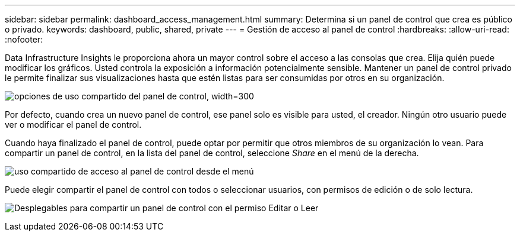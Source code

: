 ---
sidebar: sidebar 
permalink: dashboard_access_management.html 
summary: Determina si un panel de control que crea es público o privado. 
keywords: dashboard, public, shared, private 
---
= Gestión de acceso al panel de control
:hardbreaks:
:allow-uri-read: 
:nofooter: 


[role="lead"]
Data Infrastructure Insights le proporciona ahora un mayor control sobre el acceso a las consolas que crea. Elija quién puede modificar los gráficos. Usted controla la exposición a información potencialmente sensible. Mantener un panel de control privado le permite finalizar sus visualizaciones hasta que estén listas para ser consumidas por otros en su organización.

image:Dashboard_Sharing_Options.png["opciones de uso compartido del panel de control, width=300"]

Por defecto, cuando crea un nuevo panel de control, ese panel solo es visible para usted, el creador. Ningún otro usuario puede ver o modificar el panel de control.

Cuando haya finalizado el panel de control, puede optar por permitir que otros miembros de su organización lo vean. Para compartir un panel de control, en la lista del panel de control, seleccione _Share_ en el menú de la derecha.

image:dashboard_access_share_menu.png["uso compartido de acceso al panel de control desde el menú"]

Puede elegir compartir el panel de control con todos o seleccionar usuarios, con permisos de edición o de solo lectura.

image:dashboard_access_share_drop-down.png["Desplegables para compartir un panel de control con el permiso Editar o Leer"]
